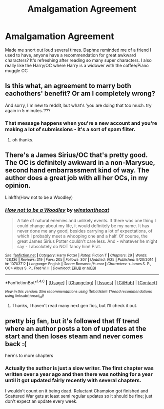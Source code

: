 #+TITLE: Amalgamation Agreement

* Amalgamation Agreement
:PROPERTIES:
:Author: dudedorey
:Score: 10
:DateUnix: 1476161789.0
:DateShort: 2016-Oct-11
:END:
Made me snort out loud several times. Daphne reminded me of a friend I used to have, anyone have a recommendation for great awkward characters? It's refreshing after reading so many super characters. I also really like the Harry/OC where Harry is a widower with the coffee/Piano muggle OC


** Is this what, an agreement to marry both eachothers' benefit? Or am I completely wrong?

And sorry, I'm new to reddit, but what's 'you are doing that too much. try again in 5 minutes.'???
:PROPERTIES:
:Author: 1066wthec
:Score: 3
:DateUnix: 1476207196.0
:DateShort: 2016-Oct-11
:END:

*** That message happens when you're a new account and you're making a lot of submissions - it's a sort of spam filter.
:PROPERTIES:
:Author: tusing
:Score: 2
:DateUnix: 1476219191.0
:DateShort: 2016-Oct-12
:END:

**** oh thanks.
:PROPERTIES:
:Author: 1066wthec
:Score: 1
:DateUnix: 1476549445.0
:DateShort: 2016-Oct-15
:END:


** There's a James Sirius/OC that's pretty good. The OC is definitely awkward in a non-Marysue, second hand embarrassment kind of way. The author does a great job with all her OCs, in my opinion.

Linkffn(How not to be a Woodley)
:PROPERTIES:
:Author: face19171
:Score: 1
:DateUnix: 1476219001.0
:DateShort: 2016-Oct-12
:END:

*** [[http://www.fanfiction.net/s/10703712/1/][*/How not to be a Woodley/*]] by [[https://www.fanfiction.net/u/6125814/winstonthecat][/winstonthecat/]]

#+begin_quote
  A tale of natural enemies and unlikely events. If there was one thing I could change about my life, it would definitely be my name. It has never done me any good, besides carrying a lot of expectations, of which I probably meet a whooping one and a half. Of course, the great James Sirius Potter couldn't care less. And - whatever he might say - I absolutely do NOT fancy him! Prat.
#+end_quote

^{/Site/: [[http://www.fanfiction.net/][fanfiction.net]] *|* /Category/: Harry Potter *|* /Rated/: Fiction T *|* /Chapters/: 29 *|* /Words/: 128,136 *|* /Reviews/: 319 *|* /Favs/: 205 *|* /Follows/: 307 *|* /Updated/: 9/25 *|* /Published/: 9/20/2014 *|* /id/: 10703712 *|* /Language/: English *|* /Genre/: Romance/Humor *|* /Characters/: <James S. P., OC> Albus S. P., Fred W. II *|* /Download/: [[http://www.ff2ebook.com/old/ffn-bot/index.php?id=10703712&source=ff&filetype=epub][EPUB]] or [[http://www.ff2ebook.com/old/ffn-bot/index.php?id=10703712&source=ff&filetype=mobi][MOBI]]}

--------------

*FanfictionBot*^{1.4.0} *|* [[[https://github.com/tusing/reddit-ffn-bot/wiki/Usage][Usage]]] | [[[https://github.com/tusing/reddit-ffn-bot/wiki/Changelog][Changelog]]] | [[[https://github.com/tusing/reddit-ffn-bot/issues/][Issues]]] | [[[https://github.com/tusing/reddit-ffn-bot/][GitHub]]] | [[[https://www.reddit.com/message/compose?to=tusing][Contact]]]

^{/New in this version: Slim recommendations using/ ffnbot!slim! /Thread recommendations using/ linksub(thread_id)!}
:PROPERTIES:
:Author: FanfictionBot
:Score: 1
:DateUnix: 1476219073.0
:DateShort: 2016-Oct-12
:END:

**** Thanks, I haven't read many next gen fics, but I'll check it out.
:PROPERTIES:
:Author: dudedorey
:Score: 2
:DateUnix: 1476220756.0
:DateShort: 2016-Oct-12
:END:


** pretty big fan, but it's followed that ff trend where an author posts a ton of updates at the start and then loses steam and never comes back :(

here's to more chapters
:PROPERTIES:
:Author: TurtlePig
:Score: 1
:DateUnix: 1476189277.0
:DateShort: 2016-Oct-11
:END:

*** Actually the author is just a slow writer. The first chapter was written over a year ago and then there was nothing for a year until it got updated fairly recently with several chapters.

I wouldn't count on it being dead. Reluctant Champion got finished and Scattered War gets at least semi regular updates so it should be fine; just don't expect an update every week.
:PROPERTIES:
:Author: Phezh
:Score: 3
:DateUnix: 1476205204.0
:DateShort: 2016-Oct-11
:END:

